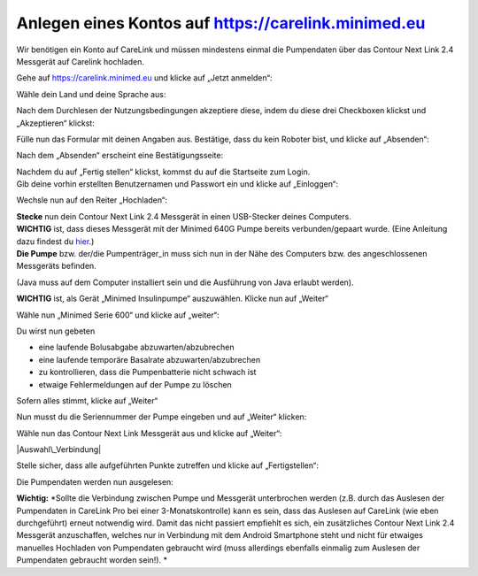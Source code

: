 Anlegen eines Kontos auf https://carelink.minimed.eu
====================================================

Wir benötigen ein Konto auf CareLink und müssen mindestens einmal die
Pumpendaten über das Contour Next Link 2.4 Messgerät auf Carelink
hochladen.

Gehe auf https://carelink.minimed.eu und klicke auf „Jetzt anmelden“:

|Anmeldung|

Wähle dein Land und deine Sprache aus:

|Sprache|

| Nach dem Durchlesen der Nutzungsbedingungen akzeptiere diese, indem du
  diese drei Checkboxen klickst und „Akzeptieren“ klickst:
| |Checkboxen|

Fülle nun das Formular mit deinen Angaben aus. Bestätige, dass du kein
Roboter bist, und klicke auf „Absenden“:

|Absenden|

Nach dem „Absenden“ erscheint eine Bestätigungsseite:

|Bestaetigung|

| Nachdem du auf „Fertig stellen“ klickst, kommst du auf die Startseite
  zum Login.
| Gib deine vorhin erstellten Benutzernamen und Passwort ein und klicke
  auf „Einloggen“:

|Einloggen|

Wechsle nun auf den Reiter „Hochladen“:

|Hochladen|

| **Stecke** nun dein Contour Next Link 2.4 Messgerät in einen
  USB-Stecker deines Computers.
| **WICHTIG** ist, dass dieses Messgerät mit der Minimed 640G Pumpe
  bereits verbunden/gepaart wurde. (Eine Anleitung dazu findest du
  `hier <http://diabetes.ascensia.de/datafiles/pdf/userguides/Contour_NEXT_Link_2_4_User_Guide_de_mgdl.pdf>`__.)
| **Die Pumpe** bzw. der/die Pumpenträger\_in muss sich nun in der Nähe
  des Computers bzw. des angeschlossenen Messgeräts befinden.

(Java muss auf dem Computer installiert sein und die Ausführung von Java
erlaubt werden).

**WICHTIG** ist, als Gerät „Minimed Insulinpumpe“ auszuwählen. Klicke
nun auf „Weiter“

|Auswahl|

Wähle nun „Minimed Serie 600“ und klicke auf „weiter“:

Du wirst nun gebeten

-  eine laufende Bolusabgabe abzuwarten/abzubrechen
-  eine laufende temporäre Basalrate abzuwarten/abzubrechen
-  zu kontrollieren, dass die Pumpenbatterie nicht schwach ist
-  etwaige Fehlermeldungen auf der Pumpe zu löschen

Sofern alles stimmt, klicke auf „Weiter“

|Pumpenstatus|

Nun musst du die Seriennummer der Pumpe eingeben und auf „Weiter“
klicken:

|Seriennummer|

Wähle nun das Contour Next Link Messgerät aus und klicke auf „Weiter“:

|Auswahl\_Verbindung|

Stelle sicher, dass alle aufgeführten Punkte zutreffen und klicke auf
„Fertigstellen“:

|Fertig|

Die Pumpendaten werden nun ausgelesen:

|Auslesen|

**Wichtig:** *Sollte die Verbindung zwischen Pumpe und Messgerät
unterbrochen werden (z.B. durch das Auslesen der Pumpendaten in CareLink
Pro bei einer 3-Monatskontrolle) kann es sein, dass das Auslesen auf
CareLink (wie eben durchgeführt) erneut notwendig wird. Damit das nicht
passiert empfiehlt es sich, ein zusätzliches Contour Next Link 2.4
Messgerät anzuschaffen, welches nur in Verbindung mit dem Android
Smartphone steht und nicht für etwaiges manuelles Hochladen von
Pumpendaten gebraucht wird (muss allerdings ebenfalls einmalig zum
Auslesen der Pumpendaten gebraucht worden sein!). *

.. |Anmeldung| image:: ../../images/640g/carelink1.jpg
.. |Sprache| image:: ../../images/640g/carelink2.jpg
.. |Checkboxen| image:: ../../images/640g/carelink3.jpg
.. |Absenden| image:: ../../images/640g/carelink4.jpg
.. |Bestaetigung| image:: ../../images/640g/carelink5.jpg
.. |Einloggen| image:: ../../images/640g/carelink6.jpg
.. |Hochladen| image:: ../../images/640g/carelink7.jpg
.. |Auswahl| image:: ../../images/640g/carelink8.jpg
.. |Pumpenstatus| image:: ../../images/640g/carelink10.jpg
.. |Seriennummer| image:: ../../images/640g/carelink11.jpg
.. |Auswahl\_Verbindung| image:: ../../images/640g/carelink12.jpg
.. |Fertig| image:: ../../images/640g/carelink13.jpg
.. |Auslesen| image:: ../../images/640g/carelink14.jpg

